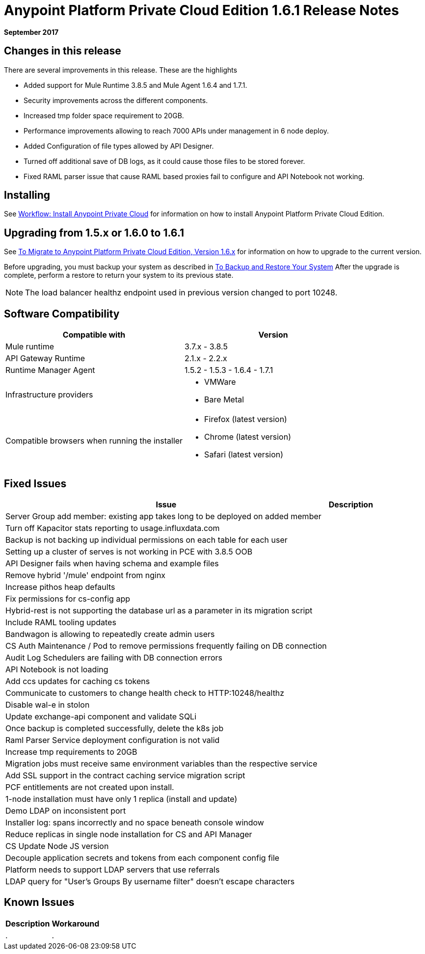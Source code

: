 = Anypoint Platform Private Cloud Edition 1.6.1 Release Notes

**September 2017**

== Changes in this release

There are several improvements in this release. These are the highlights

- Added support for Mule Runtime 3.8.5 and Mule Agent 1.6.4 and 1.7.1. 
- Security improvements across the different components.  
- Increased tmp folder space requirement to 20GB.
- Performance improvements allowing to reach 7000 APIs under management in 6 node deploy. 
- Added Configuration of file types allowed by API Designer.
- Turned off additional save of DB logs, as it could cause those files to be stored forever.
- Fixed RAML parser issue that cause RAML based proxies fail to configure and API Notebook not working.


== Installing

See link:/anypoint-private-cloud/v/1.6/install-workflow[Workflow: Install Anypoint Private Cloud] for information on how to install Anypoint Platform Private Cloud Edition.

== Upgrading from 1.5.x or 1.6.0 to 1.6.1

See link:/anypoint-private-cloud/v/1.6/upgrade[To Migrate to Anypoint Platform Private Cloud Edition, Version 1.6.x] for information on how to upgrade to the current version.

Before upgrading, you must backup your system as described in link:/anypoint-private-cloud/v/1.6/backup-and-disaster-recovery[To Backup and Restore Your System] After the upgrade is complete, perform a restore to return your system to its previous state.

[NOTE]
The load balancer healthz endpoint used in previous version changed to port 10248. 


== Software Compatibility

[%header,cols="2*a"]
|===
| Compatible with |Version
| Mule runtime | 3.7.x - 3.8.5
| API Gateway Runtime | 2.1.x - 2.2.x
| Runtime Manager Agent | 1.5.2 - 1.5.3 - 1.6.4 - 1.7.1
| Infrastructure providers |
* VMWare
* Bare Metal
| Compatible browsers when running the installer |
* Firefox (latest version)
* Chrome (latest version)
* Safari (latest version)
|===

== Fixed Issues

[%header%autowidth.spread]
|===
| Issue | Description 
| Server Group add member: existing app takes long to be deployed on added member | 
| Turn off Kapacitor stats reporting to usage.influxdata.com |
| Backup is not backing up individual permissions on each table for each user |
| Setting up a cluster of serves is not working in PCE with 3.8.5 OOB |
| API Designer fails when having schema and example files |
| Remove hybrid '/mule' endpoint from nginx |
| Increase pithos heap defaults |
| Fix permissions for cs-config app |
| Hybrid-rest is not supporting the database url as a parameter in its migration script |
| Include RAML tooling updates |
| Bandwagon is allowing to repeatedly create admin users |
| CS Auth Maintenance / Pod to remove permissions frequently failing on DB connection |
| Audit Log Schedulers are failing with DB connection errors |
| API Notebook is not loading |
| Add ccs updates for caching cs tokens |
| Communicate to customers to change health check to HTTP:10248/healthz |
| Disable wal-e in stolon |
| Update exchange-api component and validate SQLi |
| Once backup is completed successfully, delete the k8s job |
| Raml Parser Service deployment configuration is not valid |
| Increase tmp requirements to 20GB |
| Migration jobs must receive same environment variables than the respective service |
| Add SSL support in the contract caching service migration script |
| PCF entitlements are not created upon install. |
| 1-node installation must have only 1 replica (install and update) |
| Demo LDAP on inconsistent port |
| Installer log: spans incorrectly and no space beneath console window |
| Reduce replicas in single node installation for CS and API Manager |
| CS Update Node JS version |
| Decouple application secrets and tokens from each component config file |
| Platform needs to support LDAP servers that use referrals |
| LDAP query for "User's Groups By username filter" doesn't escape characters |

|===

== Known Issues

[%header%autowidth.spread]
|===
|Description |Workaround
| . | .
|===
